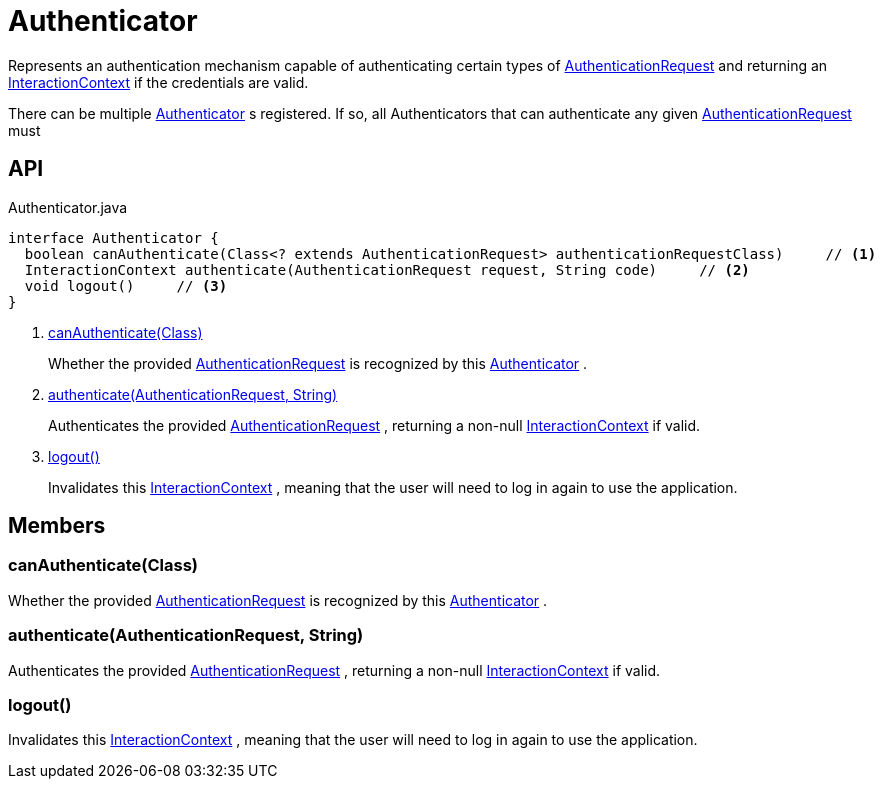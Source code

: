 = Authenticator
:Notice: Licensed to the Apache Software Foundation (ASF) under one or more contributor license agreements. See the NOTICE file distributed with this work for additional information regarding copyright ownership. The ASF licenses this file to you under the Apache License, Version 2.0 (the "License"); you may not use this file except in compliance with the License. You may obtain a copy of the License at. http://www.apache.org/licenses/LICENSE-2.0 . Unless required by applicable law or agreed to in writing, software distributed under the License is distributed on an "AS IS" BASIS, WITHOUT WARRANTIES OR  CONDITIONS OF ANY KIND, either express or implied. See the License for the specific language governing permissions and limitations under the License.

Represents an authentication mechanism capable of authenticating certain types of xref:refguide:core:index/security/authentication/AuthenticationRequest.adoc[AuthenticationRequest] and returning an xref:refguide:applib:index/services/iactnlayer/InteractionContext.adoc[InteractionContext] if the credentials are valid.

There can be multiple xref:refguide:core:index/security/authentication/Authenticator.adoc[Authenticator] s registered. If so, all Authenticators that can authenticate any given xref:refguide:core:index/security/authentication/AuthenticationRequest.adoc[AuthenticationRequest] must

== API

[source,java]
.Authenticator.java
----
interface Authenticator {
  boolean canAuthenticate(Class<? extends AuthenticationRequest> authenticationRequestClass)     // <.>
  InteractionContext authenticate(AuthenticationRequest request, String code)     // <.>
  void logout()     // <.>
}
----

<.> xref:#canAuthenticate_Class[canAuthenticate(Class)]
+
--
Whether the provided xref:refguide:core:index/security/authentication/AuthenticationRequest.adoc[AuthenticationRequest] is recognized by this xref:refguide:core:index/security/authentication/Authenticator.adoc[Authenticator] .
--
<.> xref:#authenticate_AuthenticationRequest_String[authenticate(AuthenticationRequest, String)]
+
--
Authenticates the provided xref:refguide:core:index/security/authentication/AuthenticationRequest.adoc[AuthenticationRequest] , returning a non-null xref:refguide:applib:index/services/iactnlayer/InteractionContext.adoc[InteractionContext] if valid.
--
<.> xref:#logout_[logout()]
+
--
Invalidates this xref:refguide:applib:index/services/iactnlayer/InteractionContext.adoc[InteractionContext] , meaning that the user will need to log in again to use the application.
--

== Members

[#canAuthenticate_Class]
=== canAuthenticate(Class)

Whether the provided xref:refguide:core:index/security/authentication/AuthenticationRequest.adoc[AuthenticationRequest] is recognized by this xref:refguide:core:index/security/authentication/Authenticator.adoc[Authenticator] .

[#authenticate_AuthenticationRequest_String]
=== authenticate(AuthenticationRequest, String)

Authenticates the provided xref:refguide:core:index/security/authentication/AuthenticationRequest.adoc[AuthenticationRequest] , returning a non-null xref:refguide:applib:index/services/iactnlayer/InteractionContext.adoc[InteractionContext] if valid.

[#logout_]
=== logout()

Invalidates this xref:refguide:applib:index/services/iactnlayer/InteractionContext.adoc[InteractionContext] , meaning that the user will need to log in again to use the application.
